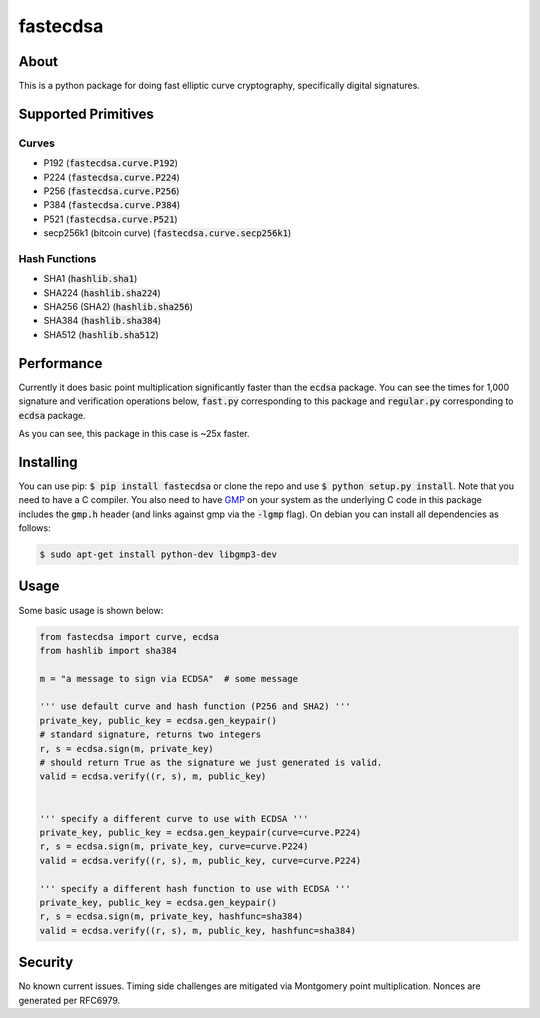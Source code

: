 fastecdsa
=========
.. image:: https://travis-ci.org/AntonKueltz/fastecdsa.svg?branch=master
    :target: https://travis-ci.org/AntonKueltz/fastecdsa

About
-----
This is a python package for doing fast elliptic curve cryptography, specifically
digital signatures.

Supported Primitives
--------------------
Curves
~~~~~~
* P192 (:code:`fastecdsa.curve.P192`)
* P224 (:code:`fastecdsa.curve.P224`)
* P256 (:code:`fastecdsa.curve.P256`)
* P384 (:code:`fastecdsa.curve.P384`)
* P521 (:code:`fastecdsa.curve.P521`)
* secp256k1 (bitcoin curve) (:code:`fastecdsa.curve.secp256k1`)

Hash Functions
~~~~~~~~~~~~~~
* SHA1 (:code:`hashlib.sha1`)
* SHA224 (:code:`hashlib.sha224`)
* SHA256 (SHA2) (:code:`hashlib.sha256`)
* SHA384 (:code:`hashlib.sha384`)
* SHA512 (:code:`hashlib.sha512`)

Performance
-----------
Currently it does basic point multiplication significantly faster than the :code:`ecdsa`
package. You can see the times for 1,000 signature and verification operations below,
:code:`fast.py` corresponding to this package and :code:`regular.py` corresponding
to :code:`ecdsa` package.

.. image:: http://i.imgur.com/ZH8Oodm.png

As you can see, this package in this case is ~25x faster.

Installing
----------
You can use pip: :code:`$ pip install fastecdsa` or clone the repo and use
:code:`$ python setup.py install`. Note that you need to have a C compiler.
You  also need to have GMP_ on your system as the underlying
C code in this package includes the :code:`gmp.h` header (and links against gmp
via the :code:`-lgmp` flag). On debian you can install all dependencies as follows:

.. code:: bash

    $ sudo apt-get install python-dev libgmp3-dev

Usage
-----
Some basic usage is shown below:

.. code:: python

    from fastecdsa import curve, ecdsa
    from hashlib import sha384

    m = "a message to sign via ECDSA"  # some message

    ''' use default curve and hash function (P256 and SHA2) '''
    private_key, public_key = ecdsa.gen_keypair()
    # standard signature, returns two integers
    r, s = ecdsa.sign(m, private_key)
    # should return True as the signature we just generated is valid.
    valid = ecdsa.verify((r, s), m, public_key)


    ''' specify a different curve to use with ECDSA '''
    private_key, public_key = ecdsa.gen_keypair(curve=curve.P224)
    r, s = ecdsa.sign(m, private_key, curve=curve.P224)
    valid = ecdsa.verify((r, s), m, public_key, curve=curve.P224)

    ''' specify a different hash function to use with ECDSA '''
    private_key, public_key = ecdsa.gen_keypair()
    r, s = ecdsa.sign(m, private_key, hashfunc=sha384)
    valid = ecdsa.verify((r, s), m, public_key, hashfunc=sha384)

Security
--------
No known current issues. Timing side challenges are mitigated via Montgomery
point multiplication. Nonces are generated per RFC6979.


.. _GMP: https://gmplib.org/
